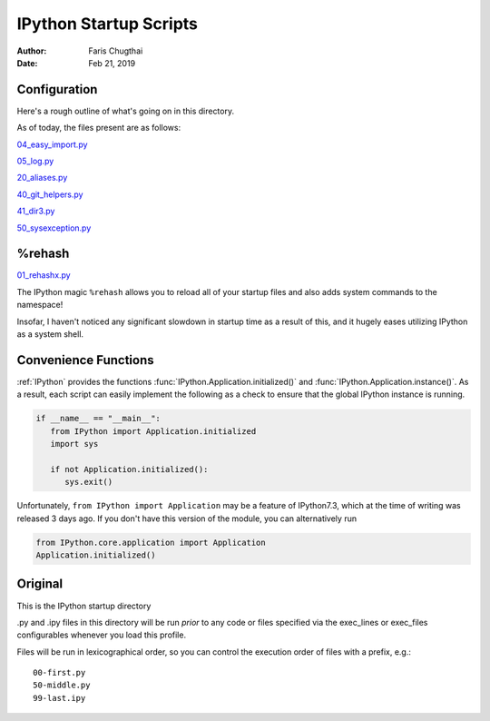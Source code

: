 .. _ipython_startup_readme:

=======================
IPython Startup Scripts
=======================

:Author: Faris Chugthai
:Date: Feb 21, 2019

Configuration
-------------
Here's a rough outline of what's going on in this directory.

.. todo::

   Should this go in the dir above because we're gonna be focusing on
   IPython configurations heavily enough that it warrants it? Or better to simply
   put only those notes in that dir and only comment on the startup scripts in this
   directory?

As of today, the files present are as follows:

04_easy_import.py_

05_log.py_

20_aliases.py_

40_git_helpers.py_

41_dir3.py_

50_sysexception.py_


%rehash
-------
01_rehashx.py_

The IPython magic ``%rehash`` allows you to reload all of your startup files
and also adds system commands to the namespace!

Insofar, I haven't noticed any significant slowdown in startup time as a result
of this, and it hugely eases utilizing IPython as a system shell.

.. other
.. -----
.. Sep 27, 2018:

.. Wrote a macro with :ref:`%macro lazydl _i`, used ``%store lazydl`` to save it,
.. then ran

.. .. ipython::

..    %store lazydl >> 30_macros_lazydl.py

.. So that it persists for every :mod:`IPython` session. The char ``%`` is optional
.. as this configuration has ``automagic`` enabled.

.. It uses the :func:`input()`  to circumvent the fact that macros don't take
.. command line arguments.

.. .. todo:: Create an official docs section

.. Official Docs
.. --------------

.. Development and Contributing
.. This would be a good idea though.

Convenience Functions
-----------------------
:ref:`IPython` provides the functions :func:`IPython.Application.initialized()`
and :func:`IPython.Application.instance()`. As a result, each script can easily
implement the following as a check to ensure that the global IPython instance
is running.

.. code-block:: python

   if __name__ == "__main__":
      from IPython import Application.initialized
      import sys

      if not Application.initialized():
         sys.exit()

.. double check that what I'm saying below is true

Unfortunately, ``from IPython import Application`` may be a feature of IPython7.3,
which at the time of writing was released 3 days ago. If you don't have this
version of the module, you can alternatively run


.. code-block:: python

   from IPython.core.application import Application
   Application.initialized()


.. ipython::

   In [114]: IPython.Application.initialized?
   Signature: IPython.Application.initialized()
   Docstring: Has an instance been created?
   File:      ~/miniconda3/lib/python3.7/site-packages/traitlets/config/configurable.py
   Type:      method


   In [115]: IPython.Application.instance?
   Signature: IPython.Application.instance(*args, **kwargs)
   Docstring:
   Returns a global instance of this class.

   This method create a new instance if none have previously been created
   and returns a previously created instance is one already exists.

   The arguments and keyword arguments passed to this method are passed
   on to the :meth:`__init__` method of the class upon instantiation.

   Examples
   --------

   Create a singleton class using instance, and retrieve it::

       >>> from traitlets.config.configurable import SingletonConfigurable
       >>> class Foo(SingletonConfigurable): pass
       >>> foo = Foo.instance()
       >>> foo == Foo.instance()
       True

   Create a subclass that is retrived using the base class instance::

       >>> class Bar(SingletonConfigurable): pass
       >>> class Bam(Bar): pass
       >>> bam = Bam.instance()
       >>> bam == Bar.instance()
       True
   File:      ~/miniconda3/lib/python3.7/site-packages/traitlets/config/configurable.py
   Type:      method



Original
---------
This is the IPython startup directory

.py and .ipy files in this directory will be run *prior* to any code or files specified
via the exec_lines or exec_files configurables whenever you load this profile.

Files will be run in lexicographical order, so you can control the execution order of files
with a prefix, e.g.::

    00-first.py
    50-middle.py
    99-last.ipy

.. _01_rehashx.py: ./01_rehashx.py
.. _04_easy_import.py: ./04_easy_import.py
.. _05_log.py: ./05_log.py
.. _10_keybindings.py:  ./10_keybindings.py
.. _20_aliases.py: ./20_aliases.py
.. _30_macros_lazydl.py: ./30_macros_lazydl.py
.. _40_git_helpers.py: ./40_git_helpers.py
.. _41_dir3.py: ./41_dir3.py
.. _50_sysexception.py: ./50_sysexception.py

